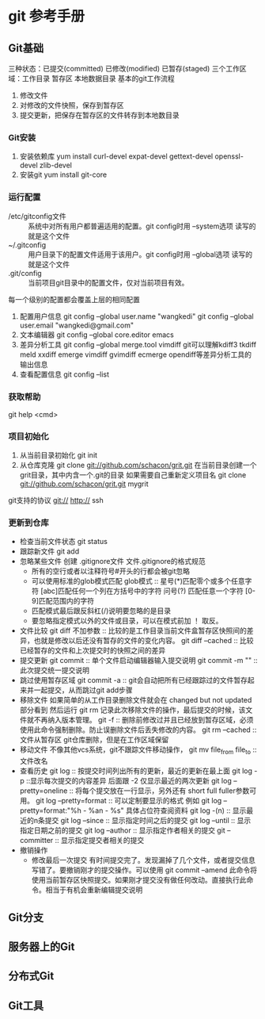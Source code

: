 * git 参考手册
** Git基础
   三种状态：已提交(committed) 已修改(modified) 已暂存(staged)
   三个工作区域：工作目录 暂存区 本地数据目录
   基本的git工作流程
       1. 修改文件
       2. 对修改的文件快照，保存到暂存区
       3. 提交更新，把保存在暂存区的文件转存到本地数目录
*** Git安装
    1. 安装依赖库
       yum install curl-devel expat-devel gettext-devel openssl-devel zlib-devel
    2. 安装git
       yum install git-core
*** 运行配置
     - /etc/gitconfig文件 :: 系统中对所有用户都普遍适用的配置。git config时用 --system选项 读写的就是这个文件
     - ~/.gitconfig :: 用户目录下的配置文件适用于该用户。git config时用 --global选项 读写的就是这个文件
     - .git/config :: 当前项目git目录中的配置文件，仅对当前项目有效。
     每一个级别的配置都会覆盖上层的相同配置

     1. 配置用户信息
        git config --global user.name "wangkedi"
        git config --global user.email "wangkedi@gmail.com"
     2. 文本编辑器
        git config --global core.editor emacs
     3. 差异分析工具
        git config --global merge.tool vimdiff
        git可以理解kdiff3 tkdiff meld xxdiff emerge vimdiff gvimdiff ecmerge opendiff等差异分析工具的输出信息
     4. 查看配置信息
        git config --list
*** 获取帮助
    git help <cmd>
*** 项目初始化
    1. 从当前目录初始化
       git init
    2. 从仓库克隆
       git clone git://github.com/schacon/grit.git 在当前目录创建一个grit目录，其中内含一个.git的目录
       如果需要自己重新定义项目名
       git clone git://github.com/schacon/grit.git mygrit
    git支持的协议 git:// http:// ssh
*** 更新到仓库
    - 检查当前文件状态
      git status
    - 跟踪新文件
      git add
    - 忽略某些文件
      创建 .gitignore文件
      文件.gitignore的格式规范
      + 所有的空行或者以注释符号#开头的行都会被git忽略
      + 可以使用标准的glob模式匹配
        glob模式 :: 星号(*)匹配零个或多个任意字符 [abc]匹配任何一个列在方括号中的字符 问号(?) 匹配任意一个字符 [0-9]匹配范围内的字符
      + 匹配模式最后跟反斜杠(/)说明要忽略的是目录
      + 要忽略指定模式以外的文件或目录，可以在模式前加 ！ 取反。
    - 文件比较
      git diff 不加参数 :: 比较的是工作目录当前文件盒暂存区快照间的差异，也就是修改以后还没有暂存的文件的变化内容。
      git diff --cached :: 比较已经暂存的文件和上次提交时的快照之间的差异
    - 提交更新
        git commit :: 单个文件启动编辑器输入提交说明
        git commit -m "" :: 此次提交统一提交说明
    - 跳过使用暂存区域
      git commit -a :: git会自动把所有已经跟踪过的文件暂存起来并一起提交，从而跳过git add步骤
    - 移除文件
      如果简单的从工作目录删除文件就会在 changed but not updated部分看到
      然后运行 git rm 记录此次移除文件的操作，最后提交的时候，该文件就不再纳入版本管理。
      git -f :: 删除前修改过并且已经放到暂存区域，必须使用此命令强制删除。防止误删除文件后丢失修改的内容。
      git rm --cached :: 文件从暂存区 git仓库删除，但是在工作区域保留
    - 移动文件
      不像其他vcs系统，git不跟踪文件移动操作，
      git mv file_from file_to :: 文件改名
    - 查看历史
      git log :: 按提交时间列出所有的更新，最近的更新在最上面
      git log -p ::显示每次提交的内容差异 后面跟 -2 仅显示最近的两次更新
      git log --pretty=oneline :: 将每个提交放在一行显示，另外还有 short full fuller参数可用。
      git log --pretty=format :: 可以定制要显示的格式 例如 git log --pretty=format:"%h - %an - %s" 具体占位符查阅资料
      git log -(n) :: 显示最近的n条提交
      git log --since :: 显示指定时间之后的提交
      git log --until :: 显示指定日期之前的提交
      git log --author :: 显示指定作者相关的提交
      git --committer :: 显示指定提交者相关的提交
    - 撤销操作
      + 修改最后一次提交
        有时间提交完了。发现漏掉了几个文件，或者提交信息写错了。要撤销刚才的提交操作。可以使用 git commit --amend
        此命令将使用当前暂存区快照提交。如果刚才提交没有做任何改动。直接执行此命令。相当于有机会重新编辑提交说明
** Git分支
** 服务器上的Git
** 分布式Git
** Git工具